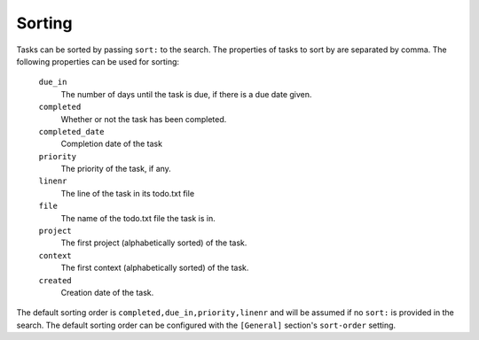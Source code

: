 Sorting
=======

Tasks can be sorted by passing ``sort:`` to the search. The properties of
tasks to sort by are separated by comma. The following properties can be
used for sorting:

  ``due_in``
    The number of days until the task is due, if there is a due
    date given.

  ``completed``
    Whether or not the task has been completed.

  ``completed_date``
    Completion date of the task

  ``priority``
    The priority of the task, if any.

  ``linenr``
    The line of the task in its todo.txt file

  ``file``
    The name of the todo.txt file the task is in.

  ``project``
    The first project (alphabetically sorted) of the task.

  ``context``
    The first context (alphabetically sorted) of the task.

  ``created``
    Creation date of the task.

The default sorting order is ``completed,due_in,priority,linenr`` and will
be assumed if no ``sort:`` is provided in the search. The default sorting order
can be configured with the ``[General]`` section's ``sort-order`` setting.

